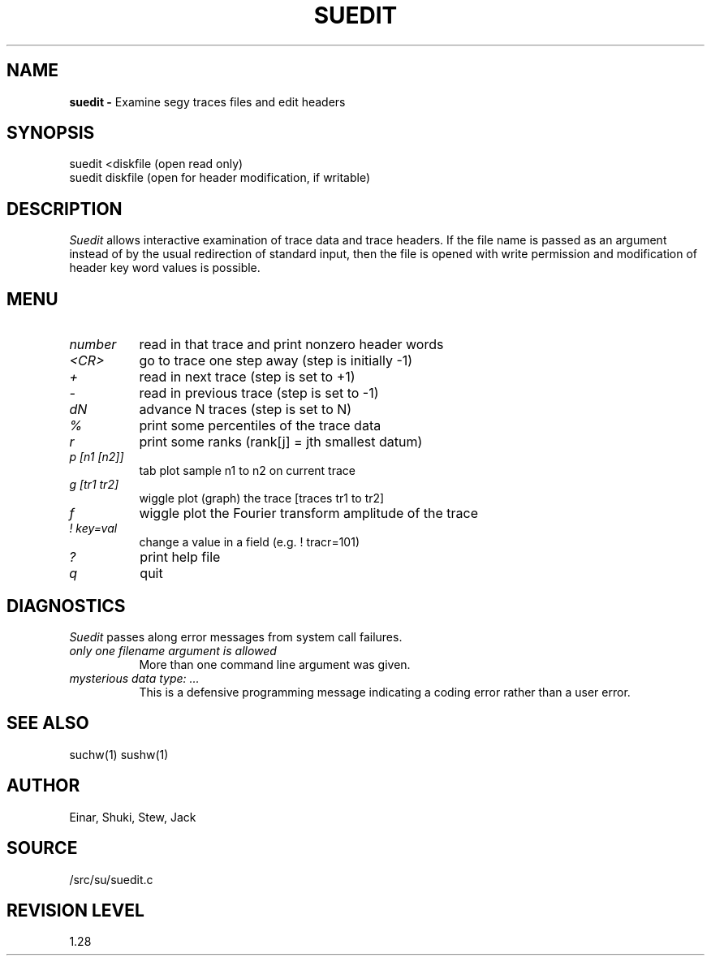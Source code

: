 .TH SUEDIT 1 SU
.SH NAME
.B suedit \-
Examine segy traces files and edit headers
.SH SYNOPSIS
.nf
suedit <diskfile   (open read only)
suedit diskfile    (open for header modification, if writable)
.SH DESCRIPTION
.I Suedit
allows interactive examination of trace data and trace headers.
If the file name is passed as an argument instead of by the usual
redirection of standard input, then the file is opened with write
permission and modification of header key word values is possible.
.SH MENU
.TP 8
.I number
read in that trace and print nonzero header words
.TP 8
.I <CR>
go to trace one step away (step is initially -1)
.TP 8
.I +
read in next trace (step is set to +1)
.TP 8
.I -
read in previous trace (step is set to -1)
.TP 8
.I dN
advance N traces (step is set to N)
.TP 8
.I %
print some percentiles of the trace data
.TP 8
.I r
print some ranks (rank[j] = jth smallest datum)
.TP 8
.I "p [n1 [n2]]"
tab plot sample n1 to n2 on current trace
.TP 8
.I "g [tr1 tr2]"
wiggle plot (graph) the trace [traces tr1 to tr2]
.TP 8
.I f
wiggle plot the Fourier transform amplitude of the trace
.TP 8
.I "! key=val"
change a value in a field (e.g. ! tracr=101)
.TP 8
.I ?
print help file
.TP 8
.I q
quit
.SH DIAGNOSTICS
.I Suedit
passes along error messages from system call failures.
.TP 8
.I "only one filename argument is allowed"
More than one command line argument was given.
.TP 8
.I "mysterious data type: ..."
This is a defensive programming message indicating a coding error rather than
a user error.
.SH SEE ALSO
suchw(1) sushw(1)
.SH AUTHOR
Einar, Shuki, Stew, Jack
.SH SOURCE
/src/su/suedit.c
.SH REVISION LEVEL
1.28
